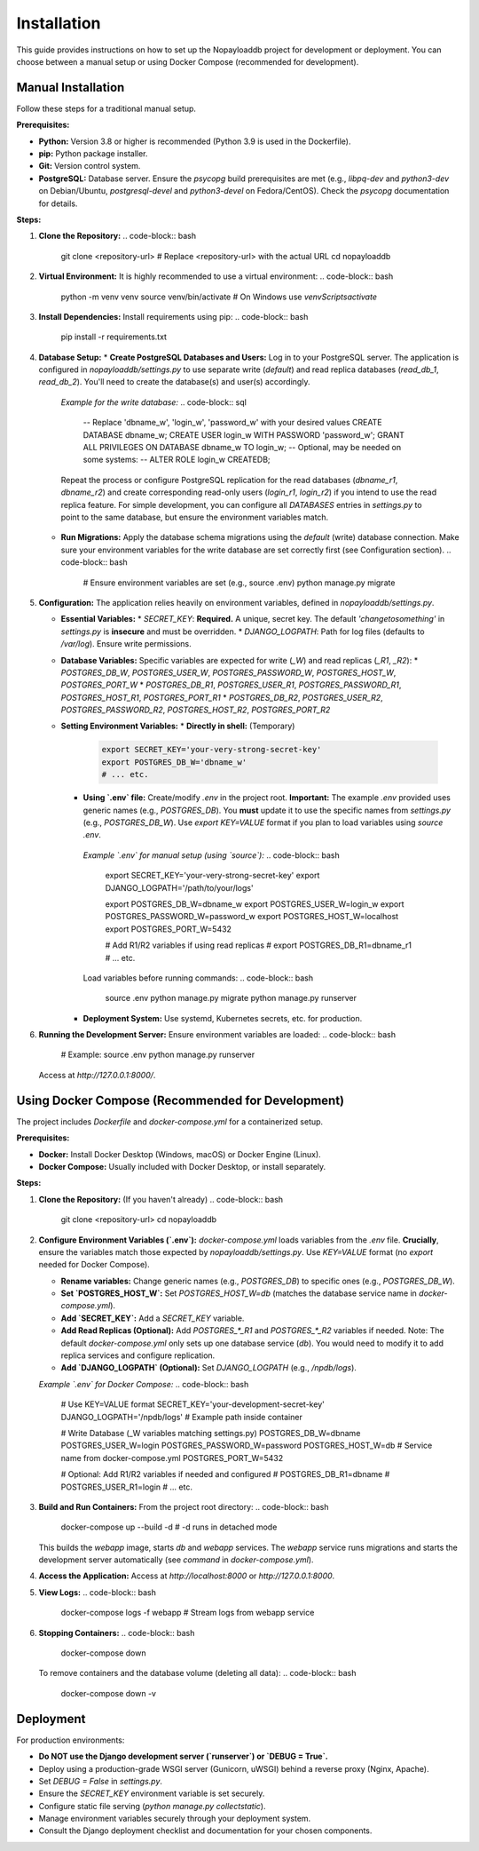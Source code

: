 .. _install:

Installation
============

This guide provides instructions on how to set up the Nopayloaddb project for development or deployment. You can choose between a manual setup or using Docker Compose (recommended for development).

Manual Installation
-------------------

Follow these steps for a traditional manual setup.

**Prerequisites:**

*   **Python:** Version 3.8 or higher is recommended (Python 3.9 is used in the Dockerfile).
*   **pip:** Python package installer.
*   **Git:** Version control system.
*   **PostgreSQL:** Database server. Ensure the `psycopg` build prerequisites are met (e.g., `libpq-dev` and `python3-dev` on Debian/Ubuntu, `postgresql-devel` and `python3-devel` on Fedora/CentOS). Check the `psycopg` documentation for details.

**Steps:**

1.  **Clone the Repository:**
    .. code-block:: bash

       git clone <repository-url>  # Replace <repository-url> with the actual URL
       cd nopayloaddb

2.  **Virtual Environment:**
    It is highly recommended to use a virtual environment:
    .. code-block:: bash

       python -m venv venv
       source venv/bin/activate  # On Windows use `venv\Scripts\activate`

3.  **Install Dependencies:**
    Install requirements using pip:
    .. code-block:: bash

       pip install -r requirements.txt

4.  **Database Setup:**
    *   **Create PostgreSQL Databases and Users:** Log in to your PostgreSQL server. The application is configured in `nopayloaddb/settings.py` to use separate write (`default`) and read replica databases (`read_db_1`, `read_db_2`). You'll need to create the database(s) and user(s) accordingly.

        *Example for the write database:*
        .. code-block:: sql

           -- Replace 'dbname_w', 'login_w', 'password_w' with your desired values
           CREATE DATABASE dbname_w;
           CREATE USER login_w WITH PASSWORD 'password_w';
           GRANT ALL PRIVILEGES ON DATABASE dbname_w TO login_w;
           -- Optional, may be needed on some systems:
           -- ALTER ROLE login_w CREATEDB;

        Repeat the process or configure PostgreSQL replication for the read databases (`dbname_r1`, `dbname_r2`) and create corresponding read-only users (`login_r1`, `login_r2`) if you intend to use the read replica feature. For simple development, you can configure all `DATABASES` entries in `settings.py` to point to the same database, but ensure the environment variables match.

    *   **Run Migrations:** Apply the database schema migrations using the `default` (write) database connection. Make sure your environment variables for the write database are set correctly first (see Configuration section).
        .. code-block:: bash

           # Ensure environment variables are set (e.g., source .env)
           python manage.py migrate

5.  **Configuration:**
    The application relies heavily on environment variables, defined in `nopayloaddb/settings.py`.

    *   **Essential Variables:**
        *   `SECRET_KEY`: **Required.** A unique, secret key. The default `'changetosomething'` in `settings.py` is **insecure** and must be overridden.
        *   `DJANGO_LOGPATH`: Path for log files (defaults to `/var/log`). Ensure write permissions.

    *   **Database Variables:** Specific variables are expected for write (`_W`) and read replicas (`_R1`, `_R2`):
        *   `POSTGRES_DB_W`, `POSTGRES_USER_W`, `POSTGRES_PASSWORD_W`, `POSTGRES_HOST_W`, `POSTGRES_PORT_W`
        *   `POSTGRES_DB_R1`, `POSTGRES_USER_R1`, `POSTGRES_PASSWORD_R1`, `POSTGRES_HOST_R1`, `POSTGRES_PORT_R1`
        *   `POSTGRES_DB_R2`, `POSTGRES_USER_R2`, `POSTGRES_PASSWORD_R2`, `POSTGRES_HOST_R2`, `POSTGRES_PORT_R2`

    *   **Setting Environment Variables:**
        *   **Directly in shell:** (Temporary)
          .. code-block:: bash

             export SECRET_KEY='your-very-strong-secret-key'
             export POSTGRES_DB_W='dbname_w'
             # ... etc.

        *   **Using `.env` file:** Create/modify `.env` in the project root. **Important:** The example `.env` provided uses generic names (e.g., `POSTGRES_DB`). You **must** update it to use the specific names from `settings.py` (e.g., `POSTGRES_DB_W`). Use `export KEY=VALUE` format if you plan to load variables using `source .env`.

          *Example `.env` for manual setup (using `source`):*
          .. code-block:: bash

             export SECRET_KEY='your-very-strong-secret-key'
             export DJANGO_LOGPATH='/path/to/your/logs'

             export POSTGRES_DB_W=dbname_w
             export POSTGRES_USER_W=login_w
             export POSTGRES_PASSWORD_W=password_w
             export POSTGRES_HOST_W=localhost
             export POSTGRES_PORT_W=5432

             # Add R1/R2 variables if using read replicas
             # export POSTGRES_DB_R1=dbname_r1
             # ... etc.

          Load variables before running commands:
          .. code-block:: bash

             source .env
             python manage.py migrate
             python manage.py runserver

        *   **Deployment System:** Use systemd, Kubernetes secrets, etc. for production.

6.  **Running the Development Server:**
    Ensure environment variables are loaded:
    .. code-block:: bash

       # Example: source .env
       python manage.py runserver

    Access at `http://127.0.0.1:8000/`.


Using Docker Compose (Recommended for Development)
--------------------------------------------------

The project includes `Dockerfile` and `docker-compose.yml` for a containerized setup.

**Prerequisites:**

*   **Docker:** Install Docker Desktop (Windows, macOS) or Docker Engine (Linux).
*   **Docker Compose:** Usually included with Docker Desktop, or install separately.

**Steps:**

1.  **Clone the Repository:** (If you haven't already)
    .. code-block:: bash

       git clone <repository-url>
       cd nopayloaddb

2.  **Configure Environment Variables (`.env`):**
    `docker-compose.yml` loads variables from the `.env` file. **Crucially**, ensure the variables match those expected by `nopayloaddb/settings.py`. Use `KEY=VALUE` format (no `export` needed for Docker Compose).

    *   **Rename variables:** Change generic names (e.g., `POSTGRES_DB`) to specific ones (e.g., `POSTGRES_DB_W`).
    *   **Set `POSTGRES_HOST_W`:** Set `POSTGRES_HOST_W=db` (matches the database service name in `docker-compose.yml`).
    *   **Add `SECRET_KEY`:** Add a `SECRET_KEY` variable.
    *   **Add Read Replicas (Optional):** Add `POSTGRES_*_R1` and `POSTGRES_*_R2` variables if needed. Note: The default `docker-compose.yml` only sets up one database service (`db`). You would need to modify it to add replica services and configure replication.
    *   **Add `DJANGO_LOGPATH` (Optional):** Set `DJANGO_LOGPATH` (e.g., `/npdb/logs`).

    *Example `.env` for Docker Compose:*
    .. code-block:: bash

       # Use KEY=VALUE format
       SECRET_KEY='your-development-secret-key'
       DJANGO_LOGPATH='/npdb/logs' # Example path inside container

       # Write Database (_W variables matching settings.py)
       POSTGRES_DB_W=dbname
       POSTGRES_USER_W=login
       POSTGRES_PASSWORD_W=password
       POSTGRES_HOST_W=db # Service name from docker-compose.yml
       POSTGRES_PORT_W=5432

       # Optional: Add R1/R2 variables if needed and configured
       # POSTGRES_DB_R1=dbname
       # POSTGRES_USER_R1=login
       # ... etc.

3.  **Build and Run Containers:**
    From the project root directory:
    .. code-block:: bash

       docker-compose up --build -d # -d runs in detached mode

    This builds the `webapp` image, starts `db` and `webapp` services. The `webapp` service runs migrations and starts the development server automatically (see `command` in `docker-compose.yml`).

4.  **Access the Application:**
    Access at `http://localhost:8000` or `http://127.0.0.1:8000`.

5.  **View Logs:**
    .. code-block:: bash

       docker-compose logs -f webapp # Stream logs from webapp service

6.  **Stopping Containers:**
    .. code-block:: bash

       docker-compose down

    To remove containers and the database volume (deleting all data):
    .. code-block:: bash

       docker-compose down -v


Deployment
----------

For production environments:

*   **Do NOT use the Django development server (`runserver`) or `DEBUG = True`.**
*   Deploy using a production-grade WSGI server (Gunicorn, uWSGI) behind a reverse proxy (Nginx, Apache).
*   Set `DEBUG = False` in `settings.py`.
*   Ensure the `SECRET_KEY` environment variable is set securely.
*   Configure static file serving (`python manage.py collectstatic`).
*   Manage environment variables securely through your deployment system.
*   Consult the Django deployment checklist and documentation for your chosen components.
